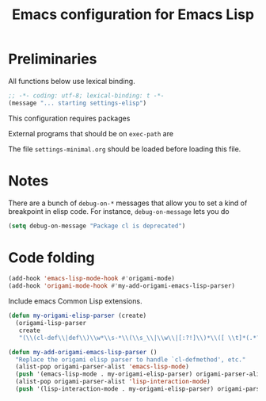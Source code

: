#+TITLE: Emacs configuration for Emacs Lisp
#+STARTUP: overview indent

* Preliminaries

All functions below use lexical binding.
#+begin_src emacs-lisp
;; -*- coding: utf-8; lexical-binding: t -*-
(message "... starting settings-elisp")
#+end_src

This configuration requires packages


External programs that should be on =exec-path= are


The file =settings-minimal.org= should be loaded before loading this
file.

* Notes

There are a bunch of =debug-on-*= messages that allow you to set a kind
of breakpoint in elisp code. For instance, =debug-on-message= lets you do
#+begin_src emacs-lisp :tangle no
  (setq debug-on-message "Package cl is deprecated")
#+end_src

* Code folding

#+begin_src emacs-lisp
  (add-hook 'emacs-lisp-mode-hook #'origami-mode)
  (add-hook 'origami-mode-hook #'my-add-origami-emacs-lisp-parser)
#+end_src

Include emacs Common Lisp extensions.
#+begin_src emacs-lisp
  (defun my-origami-elisp-parser (create)
    (origami-lisp-parser
     create
     "(\\(cl-def\\|def\\)\\w*\\s-*\\(\\s_\\|\\w\\|[:?!]\\)*\\([ \\t]*(.*?)\\)?"))

  (defun my-add-origami-emacs-lisp-parser ()
    "Replace the origami elisp parser to handle `cl-defmethod', etc."
    (alist-pop origami-parser-alist 'emacs-lisp-mode)
    (push '(emacs-lisp-mode . my-origami-elisp-parser) origami-parser-alist)
    (alist-pop origami-parser-alist 'lisp-interaction-mode)
    (push '(lisp-interaction-mode . my-origami-elisp-parser) origami-parser-alist))
#+end_src
